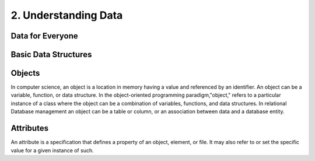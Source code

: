 **2. Understanding Data**
=========================  

Data for Everyone
-----------------

.. image:: _static\understand.png
	:align: center
	:height: 150

Basic Data Structures
---------------------

.. image:: _static\flowdata.png
	:align: center

Objects
-------

In computer science, an object is a location in memory having a value and referenced by an identifier. An object can be a variable, function, or data structure. In the object-oriented programming paradigm,"object," refers to a particular instance of a class where the object can be a combination of variables, functions, and data structures. In relational Database management an object can be a table or column, or an association between data and a database entity.

Attributes
----------
An attribute is a specification that defines a property of an object, element, or file. It may also refer to or set the specific value for a given instance of such.
